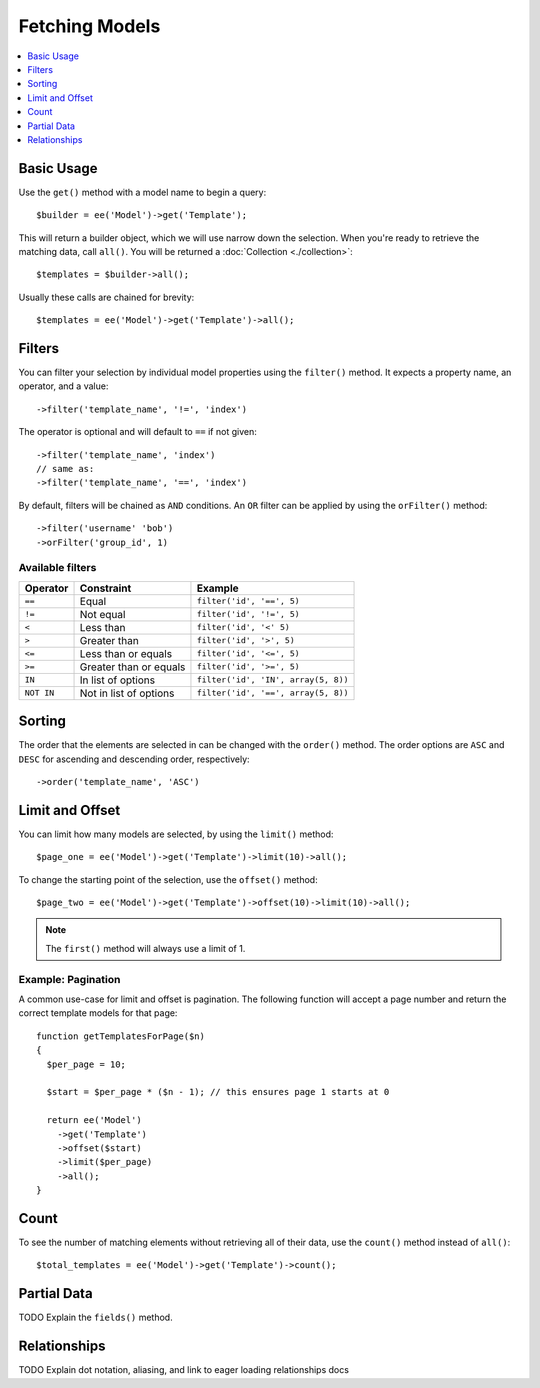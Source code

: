 ###############
Fetching Models
###############

.. contents::
   :local:
   :depth: 1

Basic Usage
-----------

Use the ``get()`` method with a model name to begin a query::

  $builder = ee('Model')->get('Template');

This will return a builder object, which we will use narrow down the selection.
When you're ready to retrieve the matching data, call ``all()``. You will be
returned a :doc:`Collection <./collection>`::

  $templates = $builder->all();

Usually these calls are chained for brevity::

  $templates = ee('Model')->get('Template')->all();

Filters
-------

You can filter your selection by individual model properties using the
``filter()`` method. It expects a property name, an operator, and a value::

  ->filter('template_name', '!=', 'index')

The operator is optional and will default to ``==`` if not given::

  ->filter('template_name', 'index')
  // same as:
  ->filter('template_name', '==', 'index')

By default, filters will be chained as ``AND`` conditions. An ``OR`` filter can
be applied by using the ``orFilter()`` method::

  ->filter('username' 'bob')
  ->orFilter('group_id', 1)

Available filters
~~~~~~~~~~~~~~~~~

=============   =========================  ===================================
Operator        Constraint                 Example
=============   =========================  ===================================
``==``          Equal                      ``filter('id', '==', 5)``
``!=``          Not equal                  ``filter('id', '!=', 5)``
``<``           Less than                  ``filter('id', '<' 5)``
``>``           Greater than               ``filter('id', '>', 5)``
``<=``          Less than or equals        ``filter('id', '<=', 5)``
``>=``          Greater than or equals     ``filter('id', '>=', 5)``
``IN``          In list of options         ``filter('id', 'IN', array(5, 8))``
``NOT IN``      Not in list of options     ``filter('id', '==', array(5, 8))``
=============   =========================  ===================================


Sorting
-------

The order that the elements are selected in can be changed with the ``order()``
method. The order options are ``ASC`` and ``DESC`` for ascending and descending
order, respectively::

  ->order('template_name', 'ASC')

Limit and Offset
----------------

You can limit how many models are selected, by using the ``limit()`` method::

  $page_one = ee('Model')->get('Template')->limit(10)->all();

To change the starting point of the selection, use the ``offset()`` method::

  $page_two = ee('Model')->get('Template')->offset(10)->limit(10)->all();

.. note:: The ``first()`` method will always use a limit of 1.

Example: Pagination
~~~~~~~~~~~~~~~~~~~

A common use-case for limit and offset is pagination. The following function
will accept a page number and return the correct template models for that page::

  function getTemplatesForPage($n)
  {
    $per_page = 10;

    $start = $per_page * ($n - 1); // this ensures page 1 starts at 0

    return ee('Model')
      ->get('Template')
      ->offset($start)
      ->limit($per_page)
      ->all();
  }

Count
-----

To see the number of matching elements without retrieving all of their data, use
the ``count()`` method instead of ``all()``::

  $total_templates = ee('Model')->get('Template')->count();

Partial Data
--------------

TODO Explain the ``fields()`` method.

Relationships
-------------

TODO Explain dot notation, aliasing, and link to eager loading relationships docs
